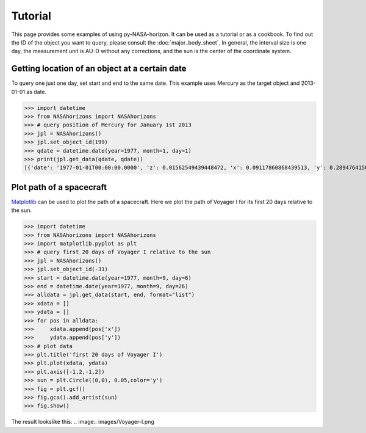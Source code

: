 Tutorial
========

This page provides some examples of using py-NASA-horizon. It can be used
as a tutorial or as a cookbook. To find out the ID of the object you want
to query, please consult the :doc:`major_body_sheet`. In general, the
interval size is one day, the measurement unit is AU-D without any
corrections, and the sun is the center of the coordinate system.


Getting location of an object at a certain date
-----------------------------------------------
To query one just one day, set start and end to the same date. This example
uses Mercury as the target object and 2013-01-01 as date.

>>> import datetime
>>> from NASAhorizons import NASAhorizons
>>> # query position of Mercury for January 1st 2013
>>> jpl = NASAhorizons()
>>> jpl.set_object_id(199)
>>> qdate = datetime.date(year=1977, month=1, day=1)
>>> print(jpl.get_data(qdate, qdate))
[{'date': '1977-01-01T00:00:00.0000', 'z': 0.01562549439448472, 'x': 0.09117860868439513, 'y': 0.2894764150799116}]


Plot path of a spacecraft
-------------------------
`Matplotlib <matplotlib.org/>`_ can be used to plot the path of a spacecraft.
Here we plot the path of Voyager I for its first 20 days relative to the sun.

>>> import datetime
>>> from NASAhorizons import NASAhorizons
>>> import matplotlib.pyplot as plt
>>> # query first 20 days of Voyager I relative to the sun
>>> jpl = NASAhorizons()
>>> jpl.set_object_id(-31)
>>> start = datetime.date(year=1977, month=9, day=6)
>>> end = datetime.date(year=1977, month=9, day=26)
>>> alldata = jpl.get_data(start, end, format="list")
>>> xdata = []
>>> ydata = []
>>> for pos in alldata:
>>>     xdata.append(pos['x'])
>>>     ydata.append(pos['y'])
>>> # plot data 
>>> plt.title('first 20 days of Voyager I')
>>> plt.plot(xdata, ydata)
>>> plt.axis([-1,2,-1,2])
>>> sun = plt.Circle((0,0), 0.05,color='y')
>>> fig = plt.gcf()
>>> fig.gca().add_artist(sun)
>>> fig.show()

The result lookslike this:
.. image:: images/Voyager-I.png
